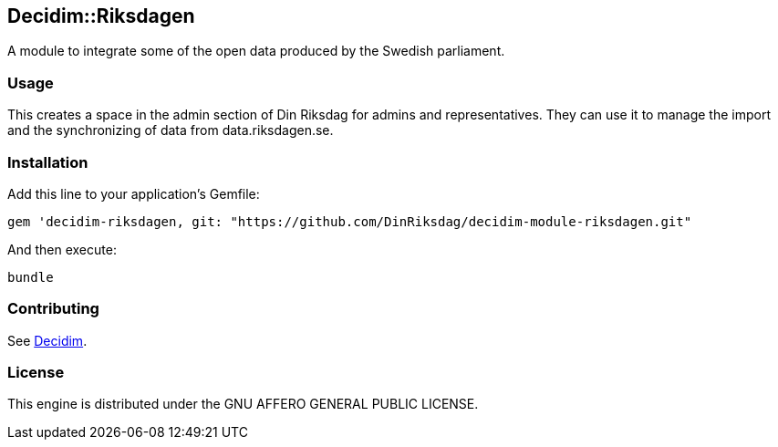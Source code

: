 [[decidimriksdagen]]
Decidim::Riksdagen
------------------

A module to integrate some of the open data produced by the Swedish
parliament.

[[usage]]
Usage
~~~~~

This creates a space in the admin section of Din Riksdag for admins and
representatives. They can use it to manage the import and the
synchronizing of data from data.riksdagen.se.

[[installation]]
Installation
~~~~~~~~~~~~

Add this line to your application's Gemfile:

[source,ruby]
----
gem 'decidim-riksdagen, git: "https://github.com/DinRiksdag/decidim-module-riksdagen.git"
----

And then execute:

[source,bash]
----
bundle
----

[[contributing]]
Contributing
~~~~~~~~~~~~

See https://github.com/decidim/decidim[Decidim].

[[license]]
License
~~~~~~~

This engine is distributed under the GNU AFFERO GENERAL PUBLIC LICENSE.

